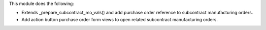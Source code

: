 This module does the following:

- Extends _prepare_subcontract_mo_vals() and add purchase order reference to subcontract manufacturing orders.
- Add action button purchase order form views to open related subcontract manufacturing orders.
